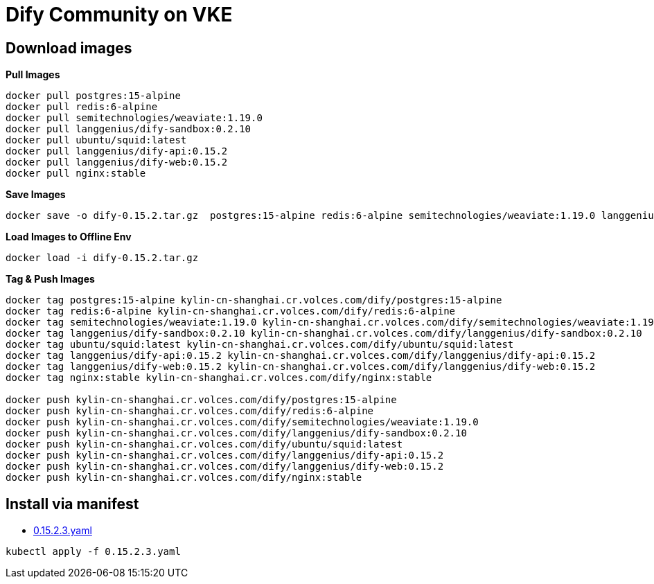 = Dify Community on VKE

== Download images

[source, bash]
.*Pull Images*
----
docker pull postgres:15-alpine 
docker pull redis:6-alpine
docker pull semitechnologies/weaviate:1.19.0
docker pull langgenius/dify-sandbox:0.2.10
docker pull ubuntu/squid:latest
docker pull langgenius/dify-api:0.15.2
docker pull langgenius/dify-web:0.15.2
docker pull nginx:stable
----

[source, bash]
.*Save Images*
----
docker save -o dify-0.15.2.tar.gz  postgres:15-alpine redis:6-alpine semitechnologies/weaviate:1.19.0 langgenius/dify-sandbox:0.2.10 ubuntu/squid:latest langgenius/dify-api:0.15.2 langgenius/dify-web:0.15.2 nginx:stable 
----

[source, bash]
.*Load Images to Offline Env*
----
docker load -i dify-0.15.2.tar.gz
----

[source, bash]
.*Tag & Push Images*
----
docker tag postgres:15-alpine kylin-cn-shanghai.cr.volces.com/dify/postgres:15-alpine
docker tag redis:6-alpine kylin-cn-shanghai.cr.volces.com/dify/redis:6-alpine
docker tag semitechnologies/weaviate:1.19.0 kylin-cn-shanghai.cr.volces.com/dify/semitechnologies/weaviate:1.19.0
docker tag langgenius/dify-sandbox:0.2.10 kylin-cn-shanghai.cr.volces.com/dify/langgenius/dify-sandbox:0.2.10
docker tag ubuntu/squid:latest kylin-cn-shanghai.cr.volces.com/dify/ubuntu/squid:latest
docker tag langgenius/dify-api:0.15.2 kylin-cn-shanghai.cr.volces.com/dify/langgenius/dify-api:0.15.2
docker tag langgenius/dify-web:0.15.2 kylin-cn-shanghai.cr.volces.com/dify/langgenius/dify-web:0.15.2
docker tag nginx:stable kylin-cn-shanghai.cr.volces.com/dify/nginx:stable

docker push kylin-cn-shanghai.cr.volces.com/dify/postgres:15-alpine 
docker push kylin-cn-shanghai.cr.volces.com/dify/redis:6-alpine
docker push kylin-cn-shanghai.cr.volces.com/dify/semitechnologies/weaviate:1.19.0
docker push kylin-cn-shanghai.cr.volces.com/dify/langgenius/dify-sandbox:0.2.10
docker push kylin-cn-shanghai.cr.volces.com/dify/ubuntu/squid:latest
docker push kylin-cn-shanghai.cr.volces.com/dify/langgenius/dify-api:0.15.2
docker push kylin-cn-shanghai.cr.volces.com/dify/langgenius/dify-web:0.15.2
docker push kylin-cn-shanghai.cr.volces.com/dify/nginx:stable
----

== Install via manifest

* link:0.15.2.3.yaml[0.15.2.3.yaml]

[source, bash]
----
kubectl apply -f 0.15.2.3.yaml
----
